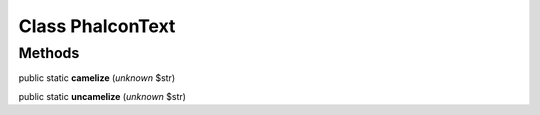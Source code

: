 Class **Phalcon\Text**
======================

Methods
---------

public static **camelize** (*unknown* $str)

public static **uncamelize** (*unknown* $str)

